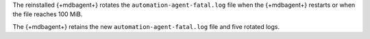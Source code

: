 The reinstalled {+mdbagent+} rotates the ``automation-agent-fatal.log`` file when the {+mdbagent+} restarts or when the file reaches 100 MiB.

The {+mdbagent+} retains the new ``automation-agent-fatal.log`` file and five rotated logs.